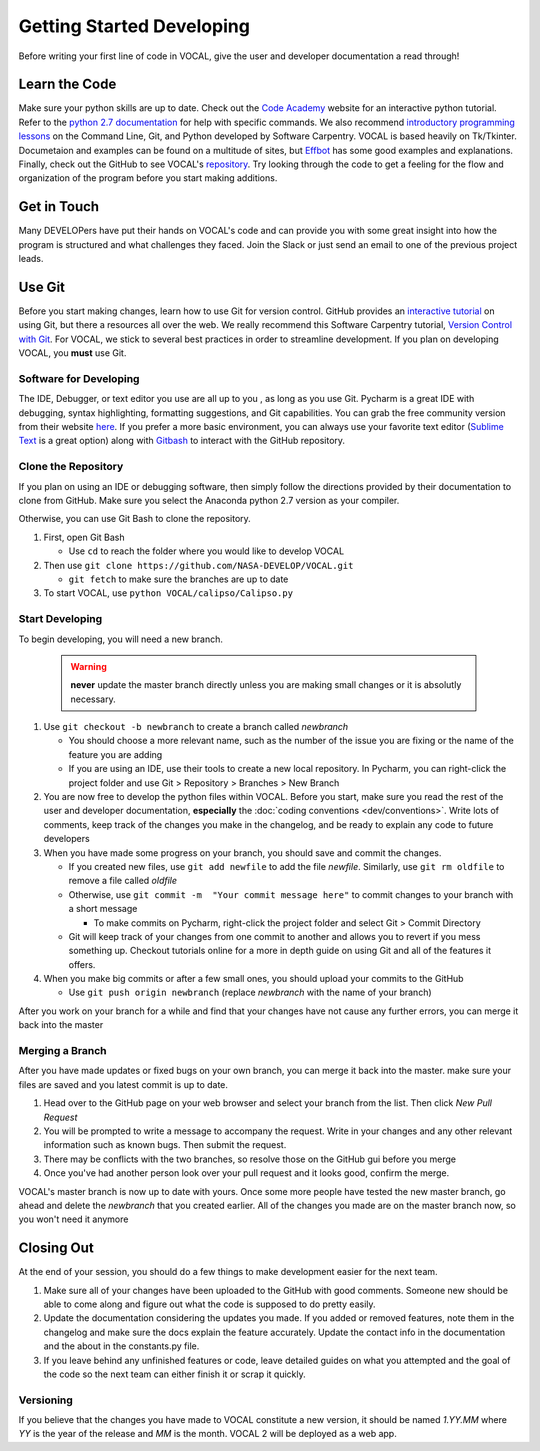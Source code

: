 Getting Started Developing
==========================

Before writing your first line of code in VOCAL, give the user and developer documentation a read
through!

--------------
Learn the Code
--------------

Make sure your python skills are up to date. Check out the `Code Academy`__ website for an interactive
python tutorial. Refer to the `python 2.7 documentation`__ for help with specific commands. We also recommend `introductory programming lessons`__ on the Command Line, Git, and Python developed by Software Carpentry. VOCAL is
based heavily on Tk/Tkinter. Documetaion and examples can be found on a multitude of sites, but
`Effbot`__ has some good examples and explanations. Finally, check out the GitHub to see VOCAL's
`repository`__. Try looking through the code to get a feeling for the flow and organization of the
program before you start making additions.

------------
Get in Touch
------------

Many DEVELOPers have put their hands on VOCAL's code and can provide you with some great insight into
how the program is structured and what challenges they faced. Join the Slack or just send an email
to one of the previous project leads.

-------
Use Git
-------

Before you start making changes, learn how to use Git for version control. GitHub provides an
`interactive tutorial`__ on using Git, but there a resources all over the web. We really recommend this Software Carpentry tutorial, `Version Control with Git`__. For VOCAL, we stick
to several best practices in order to streamline development. If you plan on developing VOCAL, you
**must** use Git.

Software for Developing
#######################

The IDE, Debugger, or text editor you use are all up to you , as long as you use Git. Pycharm is a
great IDE with debugging, syntax highlighting, formatting suggestions, and Git capabilities. You can
grab the free community version from their website `here`__. If you prefer a more basic environment,
you can always use your favorite text editor (`Sublime Text`__ is a great option) along with
`Gitbash`__ to interact with the GitHub repository.

Clone the Repository
####################

If you plan on using an IDE or debugging software, then simply follow the directions provided by
their documentation to clone from GitHub. Make sure you select the Anaconda python 2.7 version as
your compiler.

Otherwise, you can use Git Bash to clone the repository.

1. First, open Git Bash

   * Use ``cd`` to reach the folder where you would like to develop VOCAL

2. Then use ``git clone https://github.com/NASA-DEVELOP/VOCAL.git``

   * ``git fetch`` to make sure the branches are up to date

3. To start VOCAL, use ``python VOCAL/calipso/Calipso.py``

Start Developing
################

To begin developing, you will need a new branch.

  .. warning::
     **never** update the master branch directly unless you are making small changes or it is
     absolutly necessary.

1. Use ``git checkout -b newbranch`` to create a branch called *newbranch*

   * You should choose a more relevant name, such as the number of the issue you are fixing or
     the name of the feature you are adding

   * If you are using an IDE, use their tools to create a new local repository. In Pycharm, you can
     right-click the project folder and use Git > Repository > Branches > New Branch

2. You are now free to develop the python files within VOCAL. Before you start, make sure you read
   the rest of the user and developer documentation, **especially** the
   :doc:`coding conventions <dev/conventions>`. Write lots of comments, keep track of the changes
   you make in the changelog, and be ready to explain any code to future developers

3. When you have made some progress on your branch, you should save and commit the changes.

   * If you created new files, use ``git add newfile`` to add the file *newfile*. Similarly, use
     ``git rm oldfile`` to remove a file called *oldfile*

   * Otherwise, use ``git commit -m  "Your commit message here"`` to commit changes to your
     branch with a short message

     * To make commits on Pycharm, right-click the project folder and select Git > Commit Directory

   * Git will keep track of your changes from one commit to another and allows you to revert if you
     mess something up. Checkout tutorials online for a more in depth guide on using Git and all of the features it offers.

4. When you make big commits or after a few small ones, you should upload your commits to the GitHub

   * Use ``git push origin newbranch`` (replace *newbranch* with the name of your branch)

After you work on your branch for a while and find that your changes have not cause any further
errors, you can merge it back into the master

Merging a Branch
################

After you have made updates or fixed bugs on your own branch, you can merge it back into the master.
make sure your files are saved and you latest commit is up to date.

1. Head over to the GitHub page on your web browser and select your branch from the list. Then click *New Pull Request*

2. You will be prompted to write a message to accompany the request. Write in your changes and any
   other relevant information such as known bugs. Then submit the request.

3. There may be conflicts with the two branches, so resolve those on the GitHub gui before you merge

4. Once you've had another person look over your pull request and it looks good, confirm the merge.

VOCAL's master branch is now up to date with yours. Once some more people have tested the new master
branch, go ahead and delete the *newbranch* that you created earlier. All of the changes you made are
on the master branch now, so you won't need it anymore

-----------
Closing Out
-----------

At the end of your session, you should do a few things to make development easier for the next team.

1. Make sure all of your changes have been uploaded to the GitHub with good comments. Someone new
   should be able to come along and figure out what the code is supposed to do pretty easily.

2. Update the documentation considering the updates you made. If you added or removed features, note
   them in the changelog and make sure the docs explain the feature accurately. Update the contact info
   in the documentation and the about in the constants.py file.

3. If you leave behind any unfinished features or code, leave detailed guides on what you attempted
   and the goal of the code so the next team can either finish it or scrap it quickly.

Versioning
##########

If you believe that the changes you have made to VOCAL constitute a new version, it should be named *1.YY.MM* where *YY* is the year of the release and *MM* is the month. VOCAL 2 will be deployed as a web app.



.. __: https://www.codecademy.com/
.. __: https://docs.python.org/2/
.. __: https://software-carpentry.org/lessons/
.. __: http://effbot.org/tkinterbook/
.. __: https://github.com/NASA-DEVELOP/VOCAL
.. __: https://try.github.io/levels/1/challenges/1
.. __: swcarpentry.github.io/git-novice/
.. __: https://www.jetbrains.com/pycharm/
.. __: https://www.sublimetext.com/
.. __: https://git-scm.com/downloads
